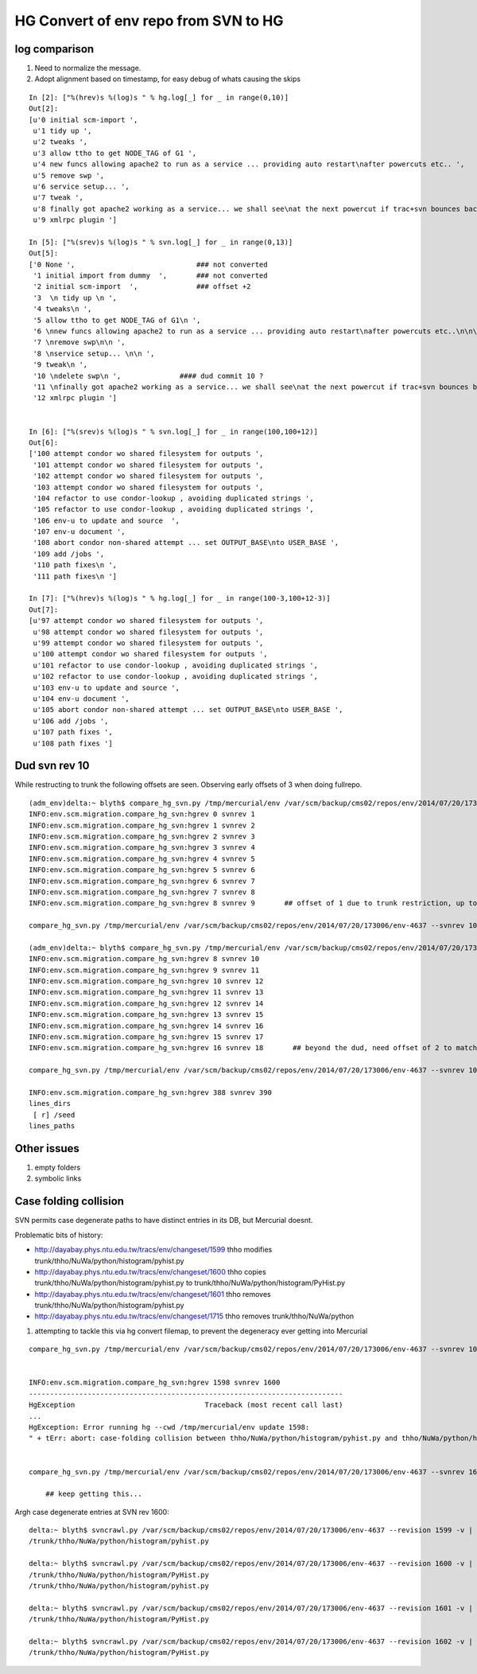 HG Convert of env repo from SVN to HG
=======================================

log comparison
----------------

#. Need to normalize the message. 
#. Adopt alignment based on timestamp, for easy debug of whats causing the skips

::


    In [2]: ["%(hrev)s %(log)s " % hg.log[_] for _ in range(0,10)]
    Out[2]: 
    [u'0 initial scm-import ',
     u'1 tidy up ',
     u'2 tweaks ',
     u'3 allow ttho to get NODE_TAG of G1 ',
     u'4 new funcs allowing apache2 to run as a service ... providing auto restart\nafter powercuts etc.. ',
     u'5 remove swp ',
     u'6 service setup... ',
     u'7 tweak ',
     u'8 finally got apache2 working as a service... we shall see\nat the next powercut if trac+svn bounces back automatically ',
     u'9 xmlrpc plugin ']

    In [5]: ["%(srev)s %(log)s " % svn.log[_] for _ in range(0,13)]
    Out[5]: 
    ['0 None ',                             ### not converted
     '1 initial import from dummy  ',       ### not converted
     '2 initial scm-import  ',              ### offset +2  
     '3  \n tidy up \n ',
     '4 tweaks\n ',
     '5 allow ttho to get NODE_TAG of G1\n ',
     '6 \nnew funcs allowing apache2 to run as a service ... providing auto restart\nafter powercuts etc..\n\n\n ',
     '7 \nremove swp\n\n ',
     '8 \nservice setup... \n\n ',
     '9 tweak\n ',
     '10 \ndelete swp\n ',              #### dud commit 10 ?
     '11 \nfinally got apache2 working as a service... we shall see\nat the next powercut if trac+svn bounces back automatically\n\n ',  ### offset +3
     '12 xmlrpc plugin ']   


    In [6]: ["%(srev)s %(log)s " % svn.log[_] for _ in range(100,100+12)]
    Out[6]: 
    ['100 attempt condor wo shared filesystem for outputs ',
     '101 attempt condor wo shared filesystem for outputs ',
     '102 attempt condor wo shared filesystem for outputs ',
     '103 attempt condor wo shared filesystem for outputs ',
     '104 refactor to use condor-lookup , avoiding duplicated strings ',
     '105 refactor to use condor-lookup , avoiding duplicated strings ',
     '106 env-u to update and source  ',
     '107 env-u document ',
     '108 abort condor non-shared attempt ... set OUTPUT_BASE\nto USER_BASE ',
     '109 add /jobs ',
     '110 path fixes\n ',
     '111 path fixes\n ']

    In [7]: ["%(hrev)s %(log)s " % hg.log[_] for _ in range(100-3,100+12-3)]
    Out[7]: 
    [u'97 attempt condor wo shared filesystem for outputs ',
     u'98 attempt condor wo shared filesystem for outputs ',
     u'99 attempt condor wo shared filesystem for outputs ',
     u'100 attempt condor wo shared filesystem for outputs ',
     u'101 refactor to use condor-lookup , avoiding duplicated strings ',
     u'102 refactor to use condor-lookup , avoiding duplicated strings ',
     u'103 env-u to update and source ',
     u'104 env-u document ',
     u'105 abort condor non-shared attempt ... set OUTPUT_BASE\nto USER_BASE ',
     u'106 add /jobs ',
     u'107 path fixes ',
     u'108 path fixes ']






Dud svn rev 10
----------------------------

While restructing to trunk the following offsets are seen.  Observing early offsets of 3 when doing fullrepo.

::

    (adm_env)delta:~ blyth$ compare_hg_svn.py /tmp/mercurial/env /var/scm/backup/cms02/repos/env/2014/07/20/173006/env-4637 --svnrev 1:10 --hgrev 0:9  
    INFO:env.scm.migration.compare_hg_svn:hgrev 0 svnrev 1 
    INFO:env.scm.migration.compare_hg_svn:hgrev 1 svnrev 2 
    INFO:env.scm.migration.compare_hg_svn:hgrev 2 svnrev 3 
    INFO:env.scm.migration.compare_hg_svn:hgrev 3 svnrev 4 
    INFO:env.scm.migration.compare_hg_svn:hgrev 4 svnrev 5 
    INFO:env.scm.migration.compare_hg_svn:hgrev 5 svnrev 6 
    INFO:env.scm.migration.compare_hg_svn:hgrev 6 svnrev 7 
    INFO:env.scm.migration.compare_hg_svn:hgrev 7 svnrev 8 
    INFO:env.scm.migration.compare_hg_svn:hgrev 8 svnrev 9       ## offset of 1 due to trunk restriction, up to dud svn rev 10

    compare_hg_svn.py /tmp/mercurial/env /var/scm/backup/cms02/repos/env/2014/07/20/173006/env-4637 --svnrev 10 --hgrev 9 

    (adm_env)delta:~ blyth$ compare_hg_svn.py /tmp/mercurial/env /var/scm/backup/cms02/repos/env/2014/07/20/173006/env-4637 --svnrev 10:19 --hgrev 8:17 
    INFO:env.scm.migration.compare_hg_svn:hgrev 8 svnrev 10 
    INFO:env.scm.migration.compare_hg_svn:hgrev 9 svnrev 11 
    INFO:env.scm.migration.compare_hg_svn:hgrev 10 svnrev 12 
    INFO:env.scm.migration.compare_hg_svn:hgrev 11 svnrev 13   
    INFO:env.scm.migration.compare_hg_svn:hgrev 12 svnrev 14 
    INFO:env.scm.migration.compare_hg_svn:hgrev 13 svnrev 15 
    INFO:env.scm.migration.compare_hg_svn:hgrev 14 svnrev 16 
    INFO:env.scm.migration.compare_hg_svn:hgrev 15 svnrev 17  
    INFO:env.scm.migration.compare_hg_svn:hgrev 16 svnrev 18       ## beyond the dud, need offset of 2 to match

    compare_hg_svn.py /tmp/mercurial/env /var/scm/backup/cms02/repos/env/2014/07/20/173006/env-4637 --svnrev 10 --hgrev 8 -A 

    INFO:env.scm.migration.compare_hg_svn:hgrev 388 svnrev 390 
    lines_dirs
     [ r] /seed                
    lines_paths


Other issues
--------------

#. empty folders
#. symbolic links 


Case folding collision
------------------------

SVN permits case degenerate paths to have distinct entries in its DB, but Mercurial doesnt.

Problematic bits of history:

* http://dayabay.phys.ntu.edu.tw/tracs/env/changeset/1599   thho modifies trunk/thho/NuWa/python/histogram/pyhist.py
* http://dayabay.phys.ntu.edu.tw/tracs/env/changeset/1600   thho copies trunk/thho/NuWa/python/histogram/pyhist.py to trunk/thho/NuWa/python/histogram/PyHist.py
* http://dayabay.phys.ntu.edu.tw/tracs/env/changeset/1601   thho removes trunk/thho/NuWa/python/histogram/pyhist.py
* http://dayabay.phys.ntu.edu.tw/tracs/env/changeset/1715   thho removes trunk/thho/NuWa/python


#. attempting to tackle this via hg convert filemap, to prevent the degeneracy ever getting into Mercurial

::

    compare_hg_svn.py /tmp/mercurial/env /var/scm/backup/cms02/repos/env/2014/07/20/173006/env-4637 --svnrev 10 --hgrev 8 -A  --skipempty 


    INFO:env.scm.migration.compare_hg_svn:hgrev 1598 svnrev 1600 
    ---------------------------------------------------------------------------
    HgException                               Traceback (most recent call last)
    ...
    HgException: Error running hg --cwd /tmp/mercurial/env update 1598:
    " + tErr: abort: case-folding collision between thho/NuWa/python/histogram/pyhist.py and thho/NuWa/python/histogram/PyHist.py


    compare_hg_svn.py /tmp/mercurial/env /var/scm/backup/cms02/repos/env/2014/07/20/173006/env-4637 --svnrev 1600 --hgrev 1598 -A  --skipempty 

        ## keep getting this...


Argh case degenerate entries at SVN rev 1600::

    delta:~ blyth$ svncrawl.py /var/scm/backup/cms02/repos/env/2014/07/20/173006/env-4637 --revision 1599 -v | grep -i PyHist
    /trunk/thho/NuWa/python/histogram/pyhist.py

    delta:~ blyth$ svncrawl.py /var/scm/backup/cms02/repos/env/2014/07/20/173006/env-4637 --revision 1600 -v | grep -i PyHist
    /trunk/thho/NuWa/python/histogram/PyHist.py
    /trunk/thho/NuWa/python/histogram/pyhist.py

    delta:~ blyth$ svncrawl.py /var/scm/backup/cms02/repos/env/2014/07/20/173006/env-4637 --revision 1601 -v | grep -i PyHist
    /trunk/thho/NuWa/python/histogram/PyHist.py

    delta:~ blyth$ svncrawl.py /var/scm/backup/cms02/repos/env/2014/07/20/173006/env-4637 --revision 1602 -v | grep -i PyHist
    /trunk/thho/NuWa/python/histogram/PyHist.py


